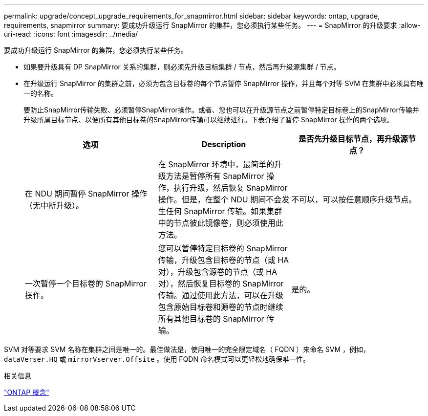 ---
permalink: upgrade/concept_upgrade_requirements_for_snapmirror.html 
sidebar: sidebar 
keywords: ontap, upgrade, requirements, snapmirror 
summary: 要成功升级运行 SnapMirror 的集群，您必须执行某些任务。 
---
= SnapMirror 的升级要求
:allow-uri-read: 
:icons: font
:imagesdir: ../media/


[role="lead"]
要成功升级运行 SnapMirror 的集群，您必须执行某些任务。

* 如果要升级具有 DP SnapMirror 关系的集群，则必须先升级目标集群 / 节点，然后再升级源集群 / 节点。
* 在升级运行 SnapMirror 的集群之前，必须为包含目标卷的每个节点暂停 SnapMirror 操作，并且每个对等 SVM 在集群中必须具有唯一的名称。
+
要防止SnapMirror传输失败、必须暂停SnapMirror操作。或者、您也可以在升级源节点之前暂停特定目标卷上的SnapMirror传输并升级所属目标节点、以便所有其他目标卷的SnapMirror传输可以继续进行。下表介绍了暂停 SnapMirror 操作的两个选项。

+
[cols="3*"]
|===
| 选项 | Description | 是否先升级目标节点，再升级源节点？ 


 a| 
在 NDU 期间暂停 SnapMirror 操作（无中断升级）。
 a| 
在 SnapMirror 环境中，最简单的升级方法是暂停所有 SnapMirror 操作，执行升级，然后恢复 SnapMirror 操作。但是，在整个 NDU 期间不会发生任何 SnapMirror 传输。如果集群中的节点彼此镜像卷，则必须使用此方法。
 a| 
不可以，可以按任意顺序升级节点。



 a| 
一次暂停一个目标卷的 SnapMirror 操作。
 a| 
您可以暂停特定目标卷的 SnapMirror 传输，升级包含目标卷的节点（或 HA 对），升级包含源卷的节点（或 HA 对），然后恢复目标卷的 SnapMirror 传输。通过使用此方法，可以在升级包含原始目标卷和源卷的节点时继续所有其他目标卷的 SnapMirror 传输。
 a| 
是的。

|===


SVM 对等要求 SVM 名称在集群之间是唯一的。最佳做法是，使用唯一的完全限定域名（ FQDN ）来命名 SVM ，例如， `dataVerser.HQ` 或 `mirrorVserver.Offsite` 。使用 FQDN 命名模式可以更轻松地确保唯一性。

.相关信息
link:../concepts/index.html["ONTAP 概念"]
